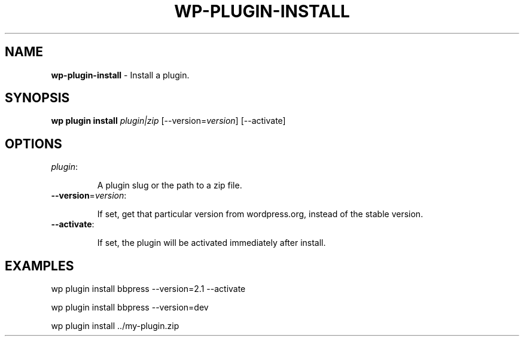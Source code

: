 .\" generated with Ronn/v0.7.3
.\" http://github.com/rtomayko/ronn/tree/0.7.3
.
.TH "WP\-PLUGIN\-INSTALL" "1" "" "WP-CLI"
.
.SH "NAME"
\fBwp\-plugin\-install\fR \- Install a plugin\.
.
.SH "SYNOPSIS"
\fBwp plugin install\fR \fIplugin|zip\fR [\-\-version=\fIversion\fR] [\-\-activate]
.
.SH "OPTIONS"
.
.TP
\fIplugin\fR:
.
.IP
A plugin slug or the path to a zip file\.
.
.TP
\fB\-\-version\fR=\fIversion\fR:
.
.IP
If set, get that particular version from wordpress\.org, instead of the stable version\.
.
.TP
\fB\-\-activate\fR:
.
.IP
If set, the plugin will be activated immediately after install\.
.
.SH "EXAMPLES"
.
.nf

wp plugin install bbpress \-\-version=2\.1 \-\-activate

wp plugin install bbpress \-\-version=dev

wp plugin install \.\./my\-plugin\.zip
.
.fi

